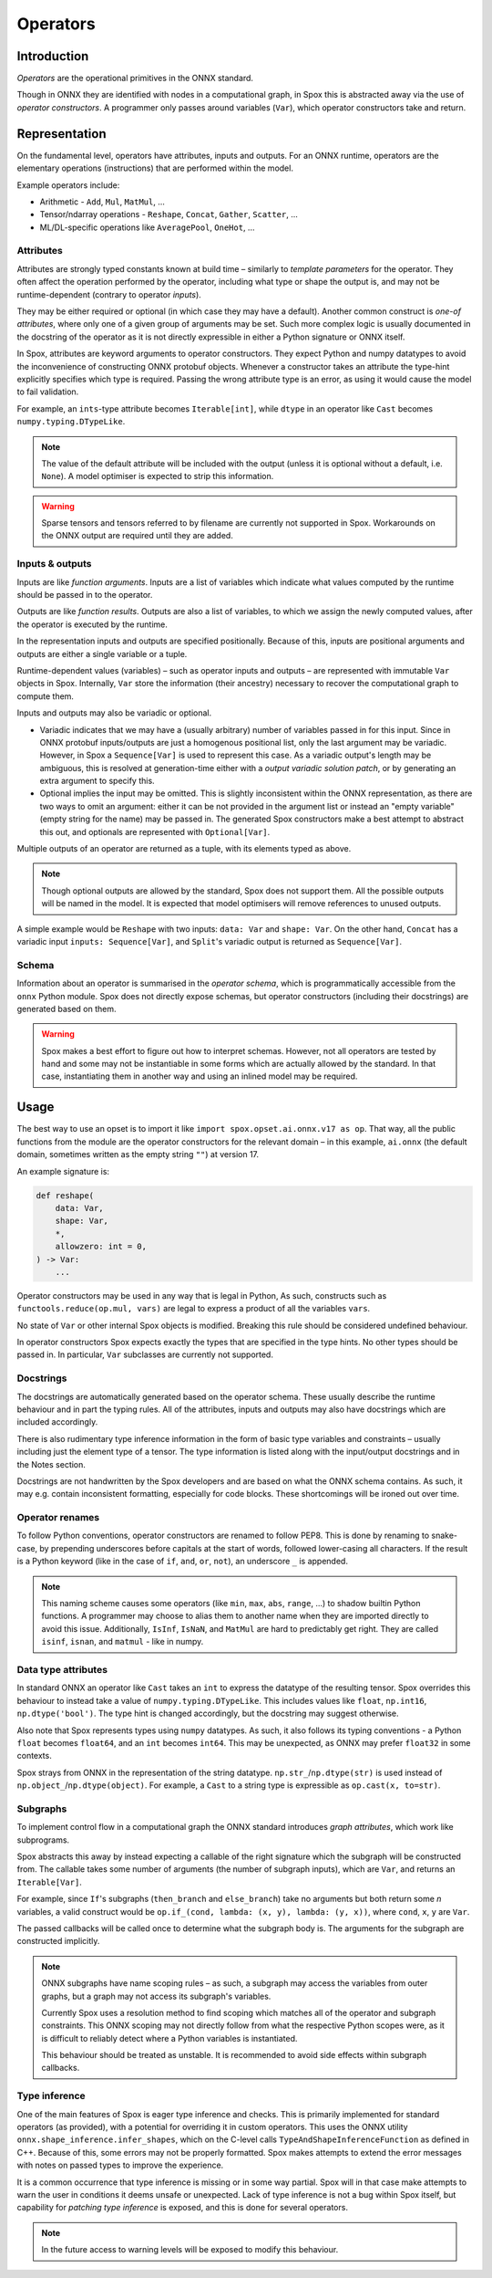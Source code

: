 =========
Operators
=========

Introduction
============

*Operators* are the operational primitives in the ONNX standard.

Though in ONNX they are identified with nodes in a computational graph, in Spox this is abstracted away via the use of `operator constructors`. A programmer only passes around variables (``Var``), which operator constructors take and return.

Representation
==============

On the fundamental level, operators have attributes, inputs and outputs. For an ONNX runtime, operators are the elementary operations (instructions) that are performed within the model.

Example operators include:

- Arithmetic - ``Add``, ``Mul``, ``MatMul``, ...
- Tensor/ndarray operations - ``Reshape``, ``Concat``, ``Gather``, ``Scatter``, ...
- ML/DL-specific operations like ``AveragePool``, ``OneHot``, ...

Attributes
----------

Attributes are strongly typed constants known at build time – similarly to *template parameters* for the operator. They often affect the operation performed by the operator, including what type or shape the output is, and may not be runtime-dependent (contrary to operator `inputs`).

They may be either required or optional (in which case they may have a default). Another common construct is `one-of attributes`, where only one of a given group of arguments may be set. Such more complex logic is usually documented in the docstring of the operator as it is not directly expressible in either a Python signature or ONNX itself.

In Spox, attributes are keyword arguments to operator constructors. They expect Python and numpy datatypes to avoid the inconvenience of constructing ONNX protobuf objects. Whenever a constructor takes an attribute the type-hint explicitly specifies which type is required. Passing the wrong attribute type is an error, as using it would cause the model to fail validation.

For example, an ``ints``-type attribute becomes ``Iterable[int]``, while ``dtype`` in an operator like ``Cast`` becomes ``numpy.typing.DTypeLike``.

.. note::
   The value of the default attribute will be included with the output (unless it is optional without a default, i.e. ``None``). A model optimiser is expected to strip this information.

.. warning::
   Sparse tensors and tensors referred to by filename are currently not supported in Spox. Workarounds on the ONNX output are required until they are added.

Inputs & outputs
----------------

Inputs are like *function arguments*. Inputs are a list of variables which indicate what values computed by the runtime should be passed in to the operator.

Outputs are like *function results*. Outputs are also a list of variables, to which we assign the newly computed values, after the operator is executed by the runtime.

In the representation inputs and outputs are specified positionally. Because of this, inputs are positional arguments and outputs are either a single variable or a tuple.

Runtime-dependent values (variables) – such as operator inputs and outputs – are represented with immutable ``Var`` objects in Spox. Internally, ``Var`` store the information (their ancestry) necessary to recover the computational graph to compute them.

Inputs and outputs may also be variadic or optional.

- Variadic indicates that we may have a (usually arbitrary) number of variables passed in for this input. Since in ONNX protobuf inputs/outputs are just a homogenous positional list, only the last argument may be variadic. However, in Spox a ``Sequence[Var]`` is used to represent this case. As a variadic output's length may be ambiguous, this is resolved at generation-time either with a `output variadic solution patch`, or by generating an extra argument to specify this.
- Optional implies the input may be omitted. This is slightly inconsistent within the ONNX representation, as there are two ways to omit an argument: either it can be not provided in the argument list or instead an "empty variable" (empty string for the name) may be passed in. The generated Spox constructors make a best attempt to abstract this out, and optionals are represented with ``Optional[Var]``.

Multiple outputs of an operator are returned as a tuple, with its elements typed as above.

.. note::
   Though optional outputs are allowed by the standard, Spox does not support them. All the possible outputs will be named in the model. It is expected that model optimisers will remove references to unused outputs.

A simple example would be ``Reshape`` with two inputs: ``data: Var`` and ``shape: Var``. On the other hand, ``Concat`` has a variadic input ``inputs: Sequence[Var]``, and ``Split``'s variadic output is returned as ``Sequence[Var]``.

Schema
------

Information about an operator is summarised in the `operator schema`, which is programmatically accessible from the ``onnx`` Python module. Spox does not directly expose schemas, but operator constructors (including their docstrings) are generated based on them.

.. warning::
   Spox makes a best effort to figure out how to interpret schemas. However, not all operators are tested by hand and some may not be instantiable in some forms which are actually allowed by the standard. In that case, instantiating them in another way and using an inlined model may be required.

Usage
=====

The best way to use an opset is to import it like ``import spox.opset.ai.onnx.v17 as op``. That way, all the public functions from the module are the operator constructors for the relevant domain – in this example, ``ai.onnx`` (the default domain, sometimes written as the empty string ``""``) at version 17.

An example signature is:

..  code:: python

    def reshape(
        data: Var,
        shape: Var,
        *,
        allowzero: int = 0,
    ) -> Var:
        ...

Operator constructors may be used in any way that is legal in Python, As such, constructs such as ``functools.reduce(op.mul, vars)`` are legal to express a product of all the variables ``vars``.

No state of ``Var`` or other internal Spox objects is modified. Breaking this rule should be considered undefined behaviour.

In operator constructors Spox expects exactly the types that are specified in the type hints. No other types should be passed in.
In particular, ``Var`` subclasses are currently not supported.

Docstrings
----------

The docstrings are automatically generated based on the operator schema. These usually describe the runtime behaviour and in part the typing rules. All of the attributes, inputs and outputs may also have docstrings which are included accordingly.

There is also rudimentary type inference information in the form of basic type variables and constraints – usually including just the element type of a tensor. The type information is listed along with the input/output docstrings and in the Notes section.

Docstrings are not handwritten by the Spox developers and are based on what the ONNX schema contains. As such, it may e.g. contain inconsistent formatting, especially for code blocks. These shortcomings will be ironed out over time.

Operator renames
-----------------

To follow Python conventions, operator constructors are renamed to follow PEP8. This is done by renaming to snake-case, by prepending underscores before capitals at the start of words, followed lower-casing all characters. If the result is a Python keyword (like in the case of ``if``, ``and``, ``or``, ``not``), an underscore ``_`` is appended.

.. note::
   This naming scheme causes some operators (like ``min``, ``max``, ``abs``, ``range``, ...) to shadow builtin Python functions. A programmer may choose to alias them to another name when they are imported directly to avoid this issue. Additionally, ``IsInf``, ``IsNaN``, and ``MatMul`` are hard to predictably get right. They are called ``isinf``, ``isnan``, and ``matmul`` - like in numpy.


Data type attributes
--------------------

In standard ONNX an operator like ``Cast`` takes an ``int`` to express the datatype of the resulting tensor. Spox overrides this behaviour to instead take a value of ``numpy.typing.DTypeLike``.  This includes values like ``float``, ``np.int16``, ``np.dtype('bool')``. The type hint is changed accordingly, but the docstring may suggest otherwise.

Also note that Spox represents types using ``numpy`` datatypes. As such, it also follows its typing conventions - a Python ``float`` becomes ``float64``, and an ``int`` becomes ``int64``. This may be unexpected, as ONNX may prefer ``float32`` in some contexts.

Spox strays from ONNX in the representation of the string datatype. ``np.str_``/``np.dtype(str)`` is used instead of ``np.object_``/``np.dtype(object)``. For example, a ``Cast`` to a string type is expressible as ``op.cast(x, to=str)``.

Subgraphs
---------

To implement control flow in a computational graph the ONNX standard introduces `graph attributes`, which work like subprograms.

Spox abstracts this away by instead expecting a callable of the right signature which the subgraph will be constructed from. The callable takes some number of arguments (the number of subgraph inputs), which are ``Var``, and returns an ``Iterable[Var]``.

For example, since ``If``'s subgraphs (``then_branch`` and ``else_branch``) take no arguments but both return some *n* variables, a valid construct would be ``op.if_(cond, lambda: (x, y), lambda: (y, x))``, where ``cond``, ``x``, ``y`` are ``Var``.

The passed callbacks will be called once to determine what the subgraph body is. The arguments for the subgraph are constructed implicitly.

.. note::
   ONNX subgraphs have name scoping rules – as such, a subgraph may access the variables from outer graphs, but a graph may not access its subgraph's variables.

   Currently Spox uses a resolution method to find scoping which matches all of the operator and subgraph constraints. This ONNX scoping may not directly follow from what the respective Python scopes were, as it is difficult to reliably detect where a Python variables is instantiated.

   This behaviour should be treated as unstable. It is recommended to avoid side effects within subgraph callbacks.

Type inference
--------------

One of the main features of Spox is eager type inference and checks. This is primarily implemented for standard operators (as provided), with a potential for overriding it in custom operators. This uses the ONNX utility ``onnx.shape_inference.infer_shapes``, which on the C-level calls ``TypeAndShapeInferenceFunction`` as defined in C++. Because of this, some errors may not be properly formatted. Spox makes attempts to extend the error messages with notes on passed types to improve the experience.

It is a common occurrence that type inference is missing or in some way partial. Spox will in that case make attempts to warn the user in conditions it deems unsafe or unexpected. Lack of type inference is not a bug within Spox itself, but capability for `patching type inference` is exposed, and this is done for several operators.

.. note::
   In the future access to warning levels will be exposed to modify this behaviour.
